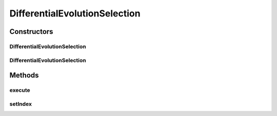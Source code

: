 .. java:import:: org.uma.jmetal.operator SelectionOperator

.. java:import:: org.uma.jmetal.solution DoubleSolution

.. java:import:: org.uma.jmetal.util JMetalException

.. java:import:: org.uma.jmetal.util.pseudorandom BoundedRandomGenerator

.. java:import:: org.uma.jmetal.util.pseudorandom JMetalRandom

.. java:import:: java.util ArrayList

.. java:import:: java.util List

DifferentialEvolutionSelection
==============================

.. java:package:: org.uma.jmetal.operator.impl.selection
   :noindex:

.. java:type:: @SuppressWarnings public class DifferentialEvolutionSelection implements SelectionOperator<List<DoubleSolution>, List<DoubleSolution>>

   Class implementing the selection operator used in DE: three different solutions are returned from a population. The three solutions must be also different from the one indicated by an index (its position in the list). As a consequence, the operator requires a solution list with at least for elements.

   :author: Antonio J. Nebro , Juan J. Durillo

Constructors
------------
DifferentialEvolutionSelection
^^^^^^^^^^^^^^^^^^^^^^^^^^^^^^

.. java:constructor:: public DifferentialEvolutionSelection()
   :outertype: DifferentialEvolutionSelection

   Constructor

DifferentialEvolutionSelection
^^^^^^^^^^^^^^^^^^^^^^^^^^^^^^

.. java:constructor:: public DifferentialEvolutionSelection(BoundedRandomGenerator<Integer> randomGenerator)
   :outertype: DifferentialEvolutionSelection

   Constructor

Methods
-------
execute
^^^^^^^

.. java:method:: @Override public List<DoubleSolution> execute(List<DoubleSolution> solutionSet)
   :outertype: DifferentialEvolutionSelection

   Execute() method

setIndex
^^^^^^^^

.. java:method:: public void setIndex(int index)
   :outertype: DifferentialEvolutionSelection

